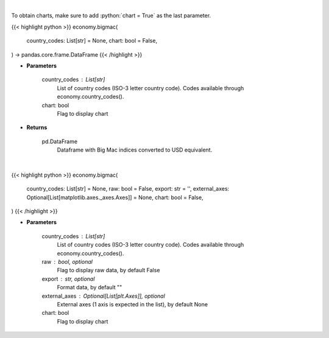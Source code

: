 .. role:: python(code)
    :language: python
    :class: highlight

|

To obtain charts, make sure to add :python:`chart = True` as the last parameter.

.. raw:: html

    <h3>
    > Getting data
    </h3>

{{< highlight python >}}
economy.bigmac(
    country_codes: List[str] = None,
    chart: bool = False,
) -> pandas.core.frame.DataFrame
{{< /highlight >}}

.. raw:: html

    <p>
    Display Big Mac Index for given countries
    </p>

* **Parameters**

    country_codes : List[str]
        List of country codes (ISO-3 letter country code). Codes available through economy.country_codes().
    chart: bool
       Flag to display chart


* **Returns**

    pd.DataFrame
        Dataframe with Big Mac indices converted to USD equivalent.

|

.. raw:: html

    <h3>
    > Getting charts
    </h3>

{{< highlight python >}}
economy.bigmac(
    country_codes: List[str] = None,
    raw: bool = False,
    export: str = '',
    external_axes: Optional[List[matplotlib.axes._axes.Axes]] = None,
    chart: bool = False,
)
{{< /highlight >}}

.. raw:: html

    <p>
    Display Big Mac Index for given countries
    </p>

* **Parameters**

    country_codes : List[str]
        List of country codes (ISO-3 letter country code). Codes available through economy.country_codes().
    raw : bool, optional
        Flag to display raw data, by default False
    export : str, optional
        Format data, by default ""
    external_axes : Optional[List[plt.Axes]], optional
        External axes (1 axis is expected in the list), by default None
    chart: bool
       Flag to display chart

